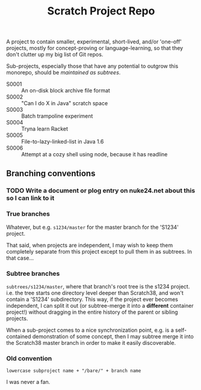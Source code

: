 #+TITLE: Scratch Project Repo

A project to contain smaller, experimental, short-lived,
and/or 'one-off' projects, mostly for concept-proving or
language-learning, so that they don't clutter up
my big list of Git repos.

Sub-projects, especially those that have any potential
to outgrow this monorepo, should be [[Branching conventions][maintained as subtrees]].

- S0001 :: An on-disk block archive file format
- S0002 :: "Can I do X in Java" scratch space
- S0003 :: Batch trampoline experiment
- S0004 :: Tryna learn Racket
- S0005 :: File-to-lazy-linked-list in Java 1.6
- S0006 :: Attempt at a cozy shell using node, because it has readline

** Branching conventions

*** TODO Write a document or plog entry on nuke24.net about this so I can link to it

*** True branches

Whatever, but e.g. ~s1234/master~ for the master branch for the 'S1234' project.

That said, when projects are independent, I may wish to keep them completely
separate from this project except to pull them in as subtrees.
In that case...

*** Subtree branches

~subtrees/s1234/master~, where that branch's root tree
is the s1234 project.  i.e. the tree starts one directory
level deeper than Scratch38, and won't contain a 'S1234'
subdirectory.  This way, if the project ever becomes independent,
I can split it out (or subtree-merge it into a *different*
container project!) without dragging in the entire history
of the parent or sibling projects.

When a sub-project comes to a nice synchronization point,
e.g. is a self-contained demonstration of some concept,
then I may subtree merge it into the Scratch38 master
branch in order to make it easily discoverable.


*** Old convention

~lowercase subproject name + "/bare/" + branch name~

I was never a fan.

